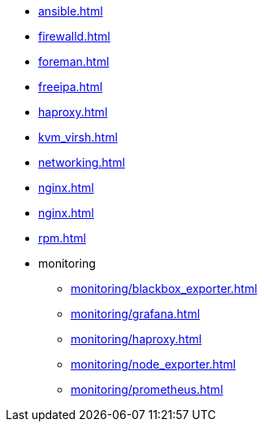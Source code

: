 * xref:ansible.adoc[]
* xref:firewalld.adoc[]
* xref:foreman.adoc[]
* xref:freeipa.adoc[]
* xref:haproxy.adoc[]
* xref:kvm_virsh.adoc[]
* xref:networking.adoc[]
* xref:nginx.adoc[]
* xref:nginx.adoc[]
* xref:rpm.adoc[]
* monitoring
** xref:monitoring/blackbox_exporter.adoc[]
** xref:monitoring/grafana.adoc[]
** xref:monitoring/haproxy.adoc[]
** xref:monitoring/node_exporter.adoc[]
** xref:monitoring/prometheus.adoc[]

